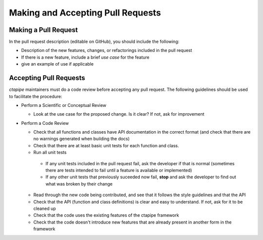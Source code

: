**********************************
Making and Accepting Pull Requests
**********************************

Making a Pull Request
=====================

In the pull request description (editable on GitHub), you should
include the following:

* Description of the new features, changes, or refactorings
  included in the pull request
* If there is a new feature, include a brief *use case* for the feature
* give an example of use if applicable


Accepting Pull Requests
=======================

`ctapipe` maintainers must do a code review before accepting any pull
request. The following guidelines should be used to facilitate the
procedure:

* Perform a Scientific or Conceptual Review

  * Look at the use case for the proposed change.
    Is it clear? If not, ask for improvement

* Perform a Code Review

  * Check that all functions and classes have API documentation in the
    correct format (and check that there are no warnings generated when
    building the docs)
  * Check that there are at least basic unit tests for each function and class.
  * Run all unit tests

   * If any unit tests included in the pull request fail, ask the developer if that is normal (sometimes there are tests intended to fail until a feature is available or implemented)
   * If any other unit tests that previously suceeded now fail, **stop** and ask the developer to find out what was broken by their change

  * Read through the new code being contributed, and see that it follows the style guidelines and that the API
  * Check that the API (function and class definitions) is clear and easy to understand. If not, ask for it to be cleaned up
  * Check that the code uses the existing features of the ctapipe framework
  * Check that the code doesn't introduce new features that are already present in another form in the framework
